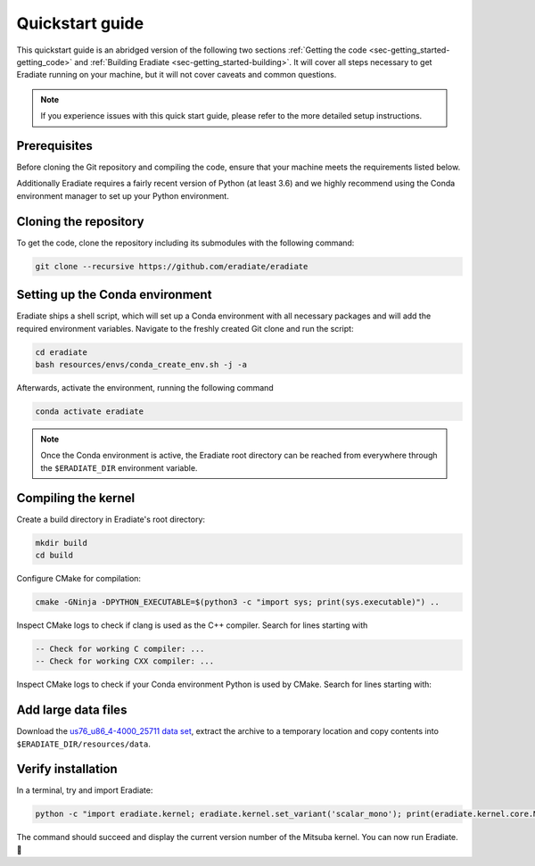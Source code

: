 .. _sec-getting_started-quickstart:

Quickstart guide
================

This quickstart guide is an abridged version of the following two sections
:ref:`Getting the code <sec-getting_started-getting_code>` and :ref:`Building Eradiate <sec-getting_started-building>`.
It will cover all steps necessary to get Eradiate running on your machine, but it will not cover caveats and
common questions.

.. admonition:: Note

   If you experience issues with this quick start guide, please refer to the more detailed setup instructions.

.. _sec-getting_started-quickstart-prerequisites:

Prerequisites
-------------

Before cloning the Git repository and compiling the code, ensure that your
machine meets the requirements listed below.

.. tabbed:: Linux

   .. dropdown:: Tested configuration

      Operating system: Ubuntu Linux 20.04.1.

      .. csv-table::
         :header: Requirement, Tested version
         :widths: 10, 10
         :stub-columns: 1

         git,       2.25.1
         cmake,     3.16.3
         ninja,     1.10.0
         clang,     10.0.0-4ubuntu1
         libc++,    10
         libc++abi, 10

   .. admonition:: Installing packages

      All prerequisites except for conda can be installed through the usual
      Linux package managers. For example, using the APT package manager, which
      is used in most Debian-based distributions, like Ubuntu:

      .. code-block:: bash

         # Install build tools, compiler and libc++
         sudo apt install -y git cmake ninja-build clang-10 libc++-dev libc++abi-dev

         # Install libraries for image I/O
         sudo apt install -y libpng-dev zlib1g-dev libjpeg-dev

      If your Linux distribution does not include APT, please consult your
      package manager's repositories for the respective packages.

.. tabbed:: macOS

   .. dropdown:: Tested configuration

      Operating system: macOS Catalina 10.15.2.

      .. csv-table::
         :header: Requirement, Tested version
         :widths: 10, 20
         :stub-columns: 1

         git,    2.24.2 (Apple Git-127)
         cmake,  3.18.4
         ninja,  1.10.1
         clang,  Apple clang version 11.0.3 (clang-1103.0.32.59)
         python, 3.7.9 (miniconda3)

   .. admonition:: Installing packages

      On macOS, you will need to install XCode, CMake, and
      `Ninja <https://ninja-build.org/>`_. XCode can be installed from the App
      Store. Make sure that your copy of the XCode is up-to-date. CMake and
      Ninja can be installed with the `Homebrew package manager <https://brew.sh/>`_:

      .. code-block:: bash

         brew install cmake ninja

      Additionally, running the Xcode command line tools once might be
      necessary:

      .. code-block:: bash

         xcode-select --install

Additionally Eradiate requires a fairly recent version of Python (at least 3.6)
and we highly recommend using the Conda environment manager to set up your
Python environment.

.. _sec-getting_started-quickstart-cloning:

Cloning the repository
----------------------

To get the code, clone the repository including its submodules with the
following command:

.. code-block:: bash

   git clone --recursive https://github.com/eradiate/eradiate

.. _sec-getting_started-quickstart-setup_conda:

Setting up the Conda environment
--------------------------------

Eradiate ships a shell script, which will set up a Conda environment with all
necessary packages and will add the required environment variables. Navigate to
the freshly created Git clone and run the script:

.. code-block:: bash

   cd eradiate
   bash resources/envs/conda_create_env.sh -j -a

.. dropdown:: Development setup

   If you are setting up the code for development or want to run the test suite,
   then the ``-d`` flag will also add dev dependencies to the created Conda
   environment:

   .. code-block:: bash

      cd eradiate
      bash resources/envs/conda_create_env.sh -d -j -a

Afterwards, activate the environment, running the following command

.. code-block:: bash

   conda activate eradiate

.. admonition:: Note

   Once the Conda environment is active, the Eradiate root directory can be
   reached from everywhere through the ``$ERADIATE_DIR`` environment variable.

.. _sec-getting_started-quickstart-compiling:

Compiling the kernel
--------------------

Create a build directory in Eradiate's root directory:

.. code-block:: bash


   mkdir build
   cd build

Configure CMake for compilation:

.. code-block:: bash

   cmake -GNinja -DPYTHON_EXECUTABLE=$(python3 -c "import sys; print(sys.executable)") ..

Inspect CMake logs to check if clang is used as the C++ compiler. Search for
lines starting with

.. code-block::

   -- Check for working C compiler: ...
   -- Check for working CXX compiler: ...

.. dropdown:: *If clang is not used by CMake ...*

   If clang is not used by CMake (this is very common on Linux systems), you
   have to explicitly define clang as the default C++ compiler. This can be
   achieved with the following shell commands:

   .. code-block:: bash

      export CC=clang
      export CXX=clang++

   You might want to add these commands to your environment profile loading
   script.

Inspect CMake logs to check if your Conda environment Python is used by CMake.
Search for lines starting with:

.. tabbed:: Linux

      .. code-block::

         -- Found PythonInterp: /home/<username>/miniconda3/envs/eradiate/...
         -- Found PythonLibs: /home/<username>/miniconda3/envs/eradiate/...

.. tabbed:: macOS

   .. code-block::

      -- Found PythonInterp: /Users/<username>/miniconda3/envs/eradiate/...
      -- Found PythonLibs: /Users/<username>/miniconda3/envs/eradiate/...

.. dropdown:: *If the wrong Python binary is used by CMake ...*

   It probably means you have not activated your Conda environment:

   .. code-block:: bash

      conda activate eradiate

.. _sec-getting_started-quickstart-data_files:

Add large data files
--------------------

Download the `us76_u86_4-4000_25711 data set <https://eradiate.eu/data/spectra-us76_u86_4-4000_25711.zip>`_,
extract the archive to a temporary location and copy contents into
``$ERADIATE_DIR/resources/data``.

Verify installation
-------------------

In a terminal, try and import Eradiate:

.. code-block:: bash

   python -c "import eradiate.kernel; eradiate.kernel.set_variant('scalar_mono'); print(eradiate.kernel.core.MTS_VERSION)"

The command should succeed and display the current version number of the Mitsuba kernel.
You can now run Eradiate. |smile|

.. |smile| unicode:: U+1F642
